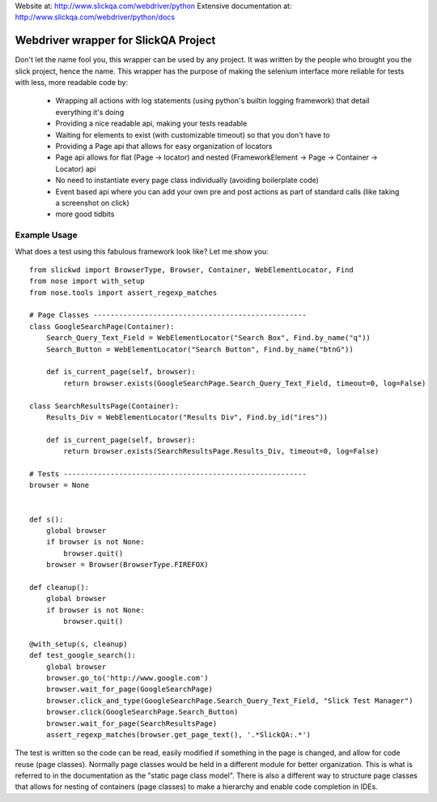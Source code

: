 Website at: http://www.slickqa.com/webdriver/python
Extensive documentation at: http://www.slickqa.com/webdriver/python/docs

Webdriver wrapper for SlickQA Project
=====================================

Don't let the name fool you, this wrapper can be used by any project.  It was written by the people who brought you
the slick project, hence the name.  This wrapper has the purpose of making the selenium interface more reliable
for tests with less, more readable code by:

  * Wrapping all actions with log statements (using python's builtin logging framework) that detail everything it's doing
  * Providing a nice readable api, making your tests readable
  * Waiting for elements to exist (with customizable timeout) so that you don't have to
  * Providing a Page api that allows for easy organization of locators
  * Page api allows for flat (Page -> locator) and nested (FrameworkElement -> Page -> Container -> Locator) api
  * No need to instantiate every page class individually (avoiding boilerplate code)
  * Event based api where you can add your own pre and post actions as part of standard calls (like taking a screenshot on click)
  * more good tidbits


Example Usage
-------------

What does a test using this fabulous framework look like?  Let me show you::

    from slickwd import BrowserType, Browser, Container, WebElementLocator, Find
    from nose import with_setup
    from nose.tools import assert_regexp_matches
    
    # Page Classes --------------------------------------------------
    class GoogleSearchPage(Container):
        Search_Query_Text_Field = WebElementLocator("Search Box", Find.by_name("q"))
        Search_Button = WebElementLocator("Search Button", Find.by_name("btnG"))
    
        def is_current_page(self, browser):
            return browser.exists(GoogleSearchPage.Search_Query_Text_Field, timeout=0, log=False)
    
    class SearchResultsPage(Container):
        Results_Div = WebElementLocator("Results Div", Find.by_id("ires"))
    
        def is_current_page(self, browser):
            return browser.exists(SearchResultsPage.Results_Div, timeout=0, log=False)
    
    # Tests ---------------------------------------------------------
    browser = None
    
    
    def s():
        global browser
        if browser is not None:
            browser.quit()
        browser = Browser(BrowserType.FIREFOX)
    
    def cleanup():
        global browser
        if browser is not None:
            browser.quit()
    
    @with_setup(s, cleanup)
    def test_google_search():
        global browser
        browser.go_to('http://www.google.com')
        browser.wait_for_page(GoogleSearchPage)
        browser.click_and_type(GoogleSearchPage.Search_Query_Text_Field, "Slick Test Manager")
        browser.click(GoogleSearchPage.Search_Button)
        browser.wait_for_page(SearchResultsPage)
        assert_regexp_matches(browser.get_page_text(), '.*SlickQA:.*')

The test is written so the code can be read, easily modified if something in the page is changed,
and allow for code reuse (page classes).  Normally page classes would be held in a different module
for better organization.  This is what is referred to in the documentation as the "static page class
model".  There is also a different way to structure page classes that allows for nesting of containers
(page classes) to make a hierarchy and enable code completion in IDEs.

